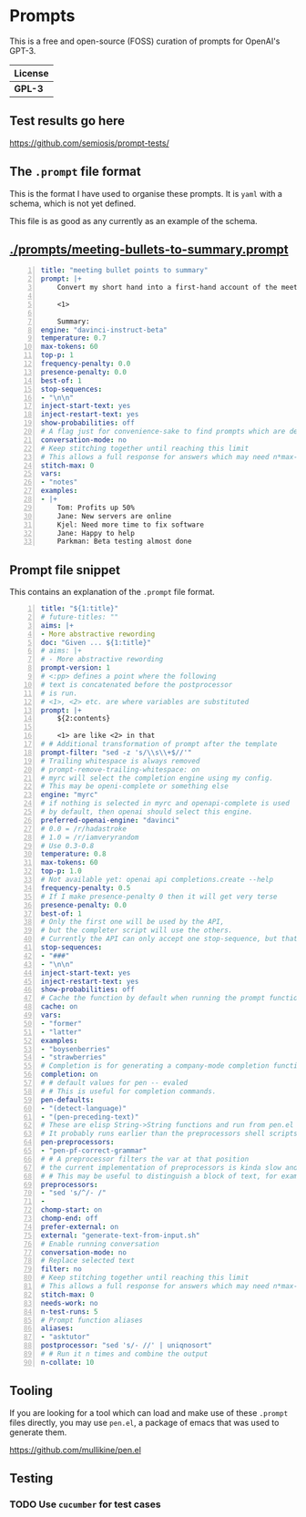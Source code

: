 * Prompts
This is a free and open-source (FOSS) curation of prompts for OpenAI's GPT-3.

| License |
|---------|
| *GPL-3* |

** Test results go here
https://github.com/semiosis/prompt-tests/

** The =.prompt= file format
This is the format I have used to organise
these prompts. It is =yaml= with a schema,
which is not yet defined.

This file is as good as any currently as an example of the schema.

** [[./prompts/meeting-bullets-to-summary.prompt]]

#+BEGIN_SRC yaml -n :async :results verbatim code
  title: "meeting bullet points to summary"
  prompt: |+
      Convert my short hand into a first-hand account of the meeting:

      <1>

      Summary:
  engine: "davinci-instruct-beta"
  temperature: 0.7
  max-tokens: 60
  top-p: 1
  frequency-penalty: 0.0
  presence-penalty: 0.0
  best-of: 1
  stop-sequences:
  - "\n\n"
  inject-start-text: yes
  inject-restart-text: yes
  show-probabilities: off
  # A flag just for convenience-sake to find prompts which are designed to be chatbots
  conversation-mode: no
  # Keep stitching together until reaching this limit
  # This allows a full response for answers which may need n*max-tokens to reach the stop-sequence.
  stitch-max: 0
  vars:
  - "notes"
  examples:
  - |+
      Tom: Profits up 50%
      Jane: New servers are online
      Kjel: Need more time to fix software
      Jane: Happy to help
      Parkman: Beta testing almost done
#+END_SRC

** Prompt file snippet
This contains an explanation of the =.prompt= file format.

#+BEGIN_SRC yaml -n :async :results verbatim code
  title: "${1:title}"
  # future-titles: ""
  aims: |+
  - More abstractive rewording
  doc: "Given ... ${1:title}"
  # aims: |+
  # - More abstractive rewording
  prompt-version: 1
  # <:pp> defines a point where the following
  # text is concatenated before the postprocessor
  # is run.
  # <1>, <2> etc. are where variables are substituted
  prompt: |+
      ${2:contents}

      <1> are like <2> in that
  # # Additional transformation of prompt after the template
  prompt-filter: "sed -z 's/\\s\\+$//'"
  # Trailing whitespace is always removed
  # prompt-remove-trailing-whitespace: on
  # myrc will select the completion engine using my config.
  # This may be openi-complete or something else
  engine: "myrc"
  # if nothing is selected in myrc and openapi-complete is used
  # by default, then openai should select this engine.
  preferred-openai-engine: "davinci"
  # 0.0 = /r/hadastroke
  # 1.0 = /r/iamveryrandom
  # Use 0.3-0.8
  temperature: 0.8
  max-tokens: 60
  top-p: 1.0
  # Not available yet: openai api completions.create --help
  frequency-penalty: 0.5
  # If I make presence-penalty 0 then it will get very terse
  presence-penalty: 0.0
  best-of: 1
  # Only the first one will be used by the API,
  # but the completer script will use the others.
  # Currently the API can only accept one stop-sequence, but that may change.
  stop-sequences:
  - "###"
  - "\n\n"
  inject-start-text: yes
  inject-restart-text: yes
  show-probabilities: off
  # Cache the function by default when running the prompt function
  cache: on
  vars:
  - "former"
  - "latter"
  examples:
  - "boysenberries"
  - "strawberries"
  # Completion is for generating a company-mode completion function
  completion: on
  # # default values for pen -- evaled
  # # This is useful for completion commands.
  pen-defaults:
  - "(detect-language)"
  - "(pen-preceding-text)"
  # These are elisp String->String functions and run from pen.el
  # It probably runs earlier than the preprocessors shell scripts
  pen-preprocessors:
  - "pen-pf-correct-grammar"
  # # A preprocessor filters the var at that position
  # the current implementation of preprocessors is kinda slow and will add ~100ml per variable
  # # This may be useful to distinguish a block of text, for example
  preprocessors:
  - "sed 's/^/- /"
  -
  chomp-start: on
  chomp-end: off
  prefer-external: on
  external: "generate-text-from-input.sh"
  # Enable running conversation
  conversation-mode: no
  # Replace selected text
  filter: no
  # Keep stitching together until reaching this limit
  # This allows a full response for answers which may need n*max-tokens to reach the stop-sequence.
  stitch-max: 0
  needs-work: no
  n-test-runs: 5
  # Prompt function aliases
  aliases:
  - "asktutor"
  postprocessor: "sed 's/- //' | uniqnosort"
  # # Run it n times and combine the output
  n-collate: 10
#+END_SRC

** Tooling
If you are looking for a tool which can load
and make use of these =.prompt= files
directly, you may use =pen.el=, a package of
emacs that was used to generate them.

https://github.com/mullikine/pen.el

** Testing
*** TODO Use =cucumber= for test cases